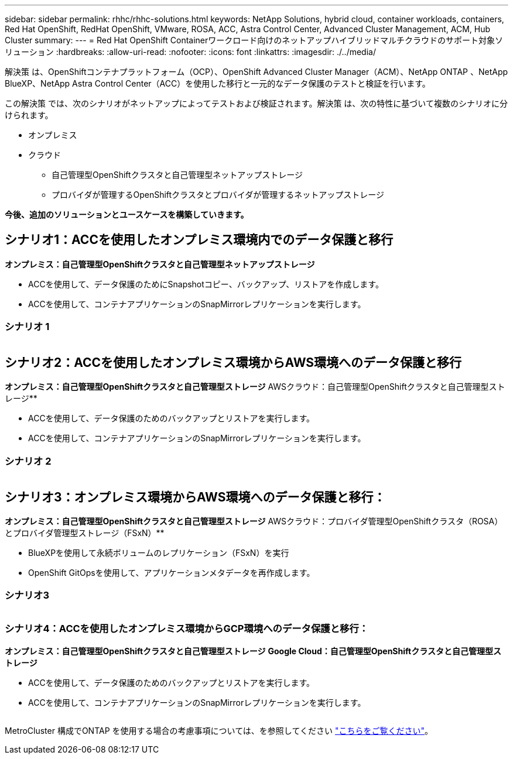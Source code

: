 ---
sidebar: sidebar 
permalink: rhhc/rhhc-solutions.html 
keywords: NetApp Solutions, hybrid cloud, container workloads, containers, Red Hat OpenShift, RedHat OpenShift, VMware, ROSA, ACC, Astra Control Center, Advanced Cluster Management, ACM, Hub Cluster 
summary:  
---
= Red Hat OpenShift Containerワークロード向けのネットアップハイブリッドマルチクラウドのサポート対象ソリューション
:hardbreaks:
:allow-uri-read: 
:nofooter: 
:icons: font
:linkattrs: 
:imagesdir: ./../media/


[role="lead"]
解決策 は、OpenShiftコンテナプラットフォーム（OCP）、OpenShift Advanced Cluster Manager（ACM）、NetApp ONTAP 、NetApp BlueXP、NetApp Astra Control Center（ACC）を使用した移行と一元的なデータ保護のテストと検証を行います。

この解決策 では、次のシナリオがネットアップによってテストおよび検証されます。解決策 は、次の特性に基づいて複数のシナリオに分けられます。

* オンプレミス
* クラウド
+
** 自己管理型OpenShiftクラスタと自己管理型ネットアップストレージ
** プロバイダが管理するOpenShiftクラスタとプロバイダが管理するネットアップストレージ




**今後、追加のソリューションとユースケースを構築していきます。**



== シナリオ1：ACCを使用したオンプレミス環境内でのデータ保護と移行

**オンプレミス：自己管理型OpenShiftクラスタと自己管理型ネットアップストレージ**

* ACCを使用して、データ保護のためにSnapshotコピー、バックアップ、リストアを作成します。
* ACCを使用して、コンテナアプリケーションのSnapMirrorレプリケーションを実行します。




=== シナリオ 1

image:rhhc-on-premises.png[""]



== シナリオ2：ACCを使用したオンプレミス環境からAWS環境へのデータ保護と移行

**オンプレミス：自己管理型OpenShiftクラスタと自己管理型ストレージ** AWSクラウド：自己管理型OpenShiftクラスタと自己管理型ストレージ**

* ACCを使用して、データ保護のためのバックアップとリストアを実行します。
* ACCを使用して、コンテナアプリケーションのSnapMirrorレプリケーションを実行します。




=== シナリオ 2

image:rhhc-self-managed-aws.png[""]



== シナリオ3：オンプレミス環境からAWS環境へのデータ保護と移行：

**オンプレミス：自己管理型OpenShiftクラスタと自己管理型ストレージ** AWSクラウド：プロバイダ管理型OpenShiftクラスタ（ROSA）とプロバイダ管理型ストレージ（FSxN）**

* BlueXPを使用して永続ボリュームのレプリケーション（FSxN）を実行
* OpenShift GitOpsを使用して、アプリケーションメタデータを再作成します。




=== シナリオ3

image:rhhc-rosa-with-fsxn.png[""]



=== シナリオ4：ACCを使用したオンプレミス環境からGCP環境へのデータ保護と移行：

**オンプレミス：自己管理型OpenShiftクラスタと自己管理型ストレージ**
** Google Cloud：自己管理型OpenShiftクラスタと自己管理型ストレージ**

* ACCを使用して、データ保護のためのバックアップとリストアを実行します。
* ACCを使用して、コンテナアプリケーションのSnapMirrorレプリケーションを実行します。


image:rhhc-self-managed-gcp.png[""]

MetroCluster 構成でONTAP を使用する場合の考慮事項については、を参照してください link:https://docs.netapp.com/us-en/ontap-metrocluster/install-stretch/concept_considerations_when_using_ontap_in_a_mcc_configuration.html["こちらをご覧ください"]。
